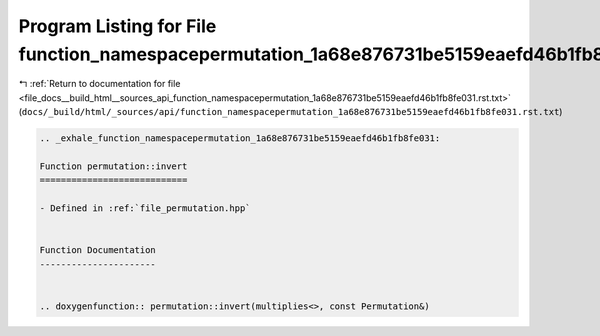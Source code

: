
.. _program_listing_file_docs__build_html__sources_api_function_namespacepermutation_1a68e876731be5159eaefd46b1fb8fe031.rst.txt:

Program Listing for File function_namespacepermutation_1a68e876731be5159eaefd46b1fb8fe031.rst.txt
=================================================================================================

|exhale_lsh| :ref:`Return to documentation for file <file_docs__build_html__sources_api_function_namespacepermutation_1a68e876731be5159eaefd46b1fb8fe031.rst.txt>` (``docs/_build/html/_sources/api/function_namespacepermutation_1a68e876731be5159eaefd46b1fb8fe031.rst.txt``)

.. |exhale_lsh| unicode:: U+021B0 .. UPWARDS ARROW WITH TIP LEFTWARDS

.. code-block:: cpp

   .. _exhale_function_namespacepermutation_1a68e876731be5159eaefd46b1fb8fe031:
   
   Function permutation::invert
   ============================
   
   - Defined in :ref:`file_permutation.hpp`
   
   
   Function Documentation
   ----------------------
   
   
   .. doxygenfunction:: permutation::invert(multiplies<>, const Permutation&)
